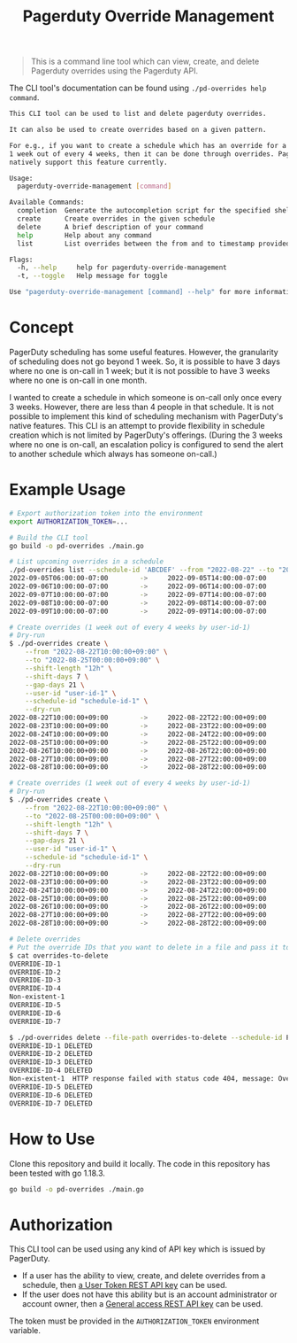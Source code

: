 #+TITLE: Pagerduty Override Management

#+begin_quote
This is a command line tool which can view, create, and delete Pagerduty overrides
using the Pagerduty API.
#+end_quote

The CLI tool's documentation can be found using =./pd-overrides help command=.

#+begin_src sh
  This CLI tool can be used to list and delete pagerduty overrides.

  It can also be used to create overrides based on a given pattern.

  For e.g., if you want to create a schedule which has an override for a given user on
  1 week out of every 4 weeks, then it can be done through overrides. PagerDuty does not
  natively support this feature currently.

  Usage:
	pagerduty-override-management [command]

  Available Commands:
	completion  Generate the autocompletion script for the specified shell
	create      Create overrides in the given schedule
	delete      A brief description of your command
	help        Help about any command
	list        List overrides between the from and to timestamp provided to this command as arguments

  Flags:
	-h, --help     help for pagerduty-override-management
	-t, --toggle   Help message for toggle

  Use "pagerduty-override-management [command] --help" for more information about a command.
#+end_src

* Concept

PagerDuty scheduling has some useful features. However, the granularity of scheduling does not go
beyond 1 week. So, it is possible to have 3 days where no one is on-call in 1 week; but it is not
possible to have 3 weeks where no one is on-call in one month.

I wanted to create a schedule in which someone is on-call only once every 3 weeks. However, there
are less than 4 people in that schedule. It is not possible to implement this kind of scheduling
mechanism with PagerDuty's native features. This CLI is an attempt to provide flexibility in
schedule creation which is not limited by PagerDuty's offerings. (During the 3 weeks where no one is
on-call, an escalation policy is configured to send the alert to another schedule which always has
someone on-call.)

* Example Usage

#+begin_src sh
  # Export authorization token into the environment
  export AUTHORIZATION_TOKEN=...

  # Build the CLI tool
  go build -o pd-overrides ./main.go

  # List upcoming overrides in a schedule
  ./pd-overrides list --schedule-id 'ABCDEF' --from "2022-08-22" --to "2022-09-21"
  2022-09-05T06:00:00-07:00        ->     2022-09-05T14:00:00-07:00       OVERRIDE-ID-1  Max
  2022-09-06T10:00:00-07:00        ->     2022-09-06T14:00:00-07:00       OVERRIDE-ID-2  Bob
  2022-09-07T10:00:00-07:00        ->     2022-09-07T14:00:00-07:00       OVERRIDE-ID-3  Charles
  2022-09-08T10:00:00-07:00        ->     2022-09-08T14:00:00-07:00       OVERRIDE-ID-4  Bob
  2022-09-09T10:00:00-07:00        ->     2022-09-09T14:00:00-07:00       OVERRIDE-ID-5  Bob

  # Create overrides (1 week out of every 4 weeks by user-id-1)
  # Dry-run
  $ ./pd-overrides create \
	  --from "2022-08-22T10:00:00+09:00" \
	  --to "2022-08-25T00:00:00+09:00" \
	  --shift-length "12h" \
	  --shift-days 7 \
	  --gap-days 21 \
	  --user-id "user-id-1" \
	  --schedule-id "schedule-id-1" \
	  --dry-run
  2022-08-22T10:00:00+09:00        ->     2022-08-22T22:00:00+09:00       DRY-RUN
  2022-08-23T10:00:00+09:00        ->     2022-08-23T22:00:00+09:00       DRY-RUN
  2022-08-24T10:00:00+09:00        ->     2022-08-24T22:00:00+09:00       DRY-RUN
  2022-08-25T10:00:00+09:00        ->     2022-08-25T22:00:00+09:00       DRY-RUN
  2022-08-26T10:00:00+09:00        ->     2022-08-26T22:00:00+09:00       DRY-RUN
  2022-08-27T10:00:00+09:00        ->     2022-08-27T22:00:00+09:00       DRY-RUN
  2022-08-28T10:00:00+09:00        ->     2022-08-28T22:00:00+09:00       DRY-RUN

  # Create overrides (1 week out of every 4 weeks by user-id-1)
  # Dry-run
  $ ./pd-overrides create \
	  --from "2022-08-22T10:00:00+09:00" \
	  --to "2022-08-25T00:00:00+09:00" \
	  --shift-length "12h" \
	  --shift-days 7 \
	  --gap-days 21 \
	  --user-id "user-id-1" \
	  --schedule-id "schedule-id-1" \
	  --dry-run
  2022-08-22T10:00:00+09:00        ->     2022-08-22T22:00:00+09:00       OVERRIDE-ID-1  Bob
  2022-08-23T10:00:00+09:00        ->     2022-08-23T22:00:00+09:00       OVERRIDE-ID-2  Bob
  2022-08-24T10:00:00+09:00        ->     2022-08-24T22:00:00+09:00       OVERRIDE-ID-3  Bob
  2022-08-25T10:00:00+09:00        ->     2022-08-25T22:00:00+09:00       OVERRIDE-ID-4  Bob
  2022-08-26T10:00:00+09:00        ->     2022-08-26T22:00:00+09:00       OVERRIDE-ID-5  Bob
  2022-08-27T10:00:00+09:00        ->     2022-08-27T22:00:00+09:00       OVERRIDE-ID-6  Bob
  2022-08-28T10:00:00+09:00        ->     2022-08-28T22:00:00+09:00       OVERRIDE-ID-7  Bob

  # Delete overrides
  # Put the override IDs that you want to delete in a file and pass it to this CLI file
  $ cat overrides-to-delete
  OVERRIDE-ID-1
  OVERRIDE-ID-2
  OVERRIDE-ID-3
  OVERRIDE-ID-4
  Non-existent-1
  OVERRIDE-ID-5
  OVERRIDE-ID-6
  OVERRIDE-ID-7

  $ ./pd-overrides delete --file-path overrides-to-delete --schedule-id PU3N3E4
  OVERRIDE-ID-1	DELETED
  OVERRIDE-ID-2	DELETED
  OVERRIDE-ID-3	DELETED
  OVERRIDE-ID-4	DELETED
  Non-existent-1  HTTP response failed with status code 404, message: Override Not Found (code: 4004)
  OVERRIDE-ID-5	DELETED
  OVERRIDE-ID-6	DELETED
  OVERRIDE-ID-7	DELETED
#+end_src

* How to Use

Clone this repository and build it locally. The code in this repository has been tested with go
1.18.3.

#+begin_src sh
  go build -o pd-overrides ./main.go
#+end_src

* Authorization

This CLI tool can be used using any kind of API key which is issued by PagerDuty.

- If a user has the ability to view, create, and delete overrides from a schedule, then [[https://support.pagerduty.com/docs/api-access-keys#section-generate-a-user-token-rest-api-key][a User Token
  REST API key]] can be used.
- If the user does not have this ability but is an account administrator or account owner, then a
  [[https://support.pagerduty.com/docs/api-access-keys#section-generate-a-general-access-rest-api-key][General access REST API key]] can be used.

The token must be provided in the =AUTHORIZATION_TOKEN= environment variable.
